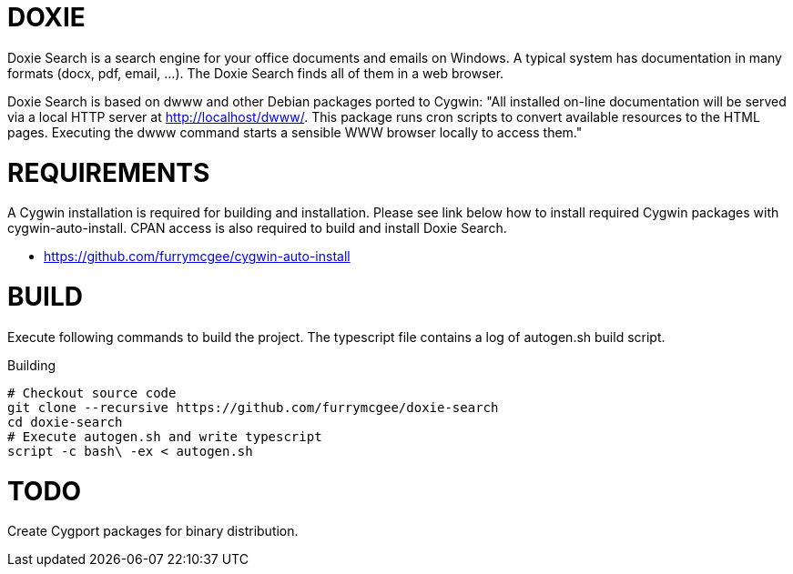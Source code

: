 DOXIE
=====

Doxie Search is a search engine for your office documents and emails on
Windows. A typical system has documentation in many formats (docx, pdf, email,
...). The Doxie Search finds all of them in a web browser.

Doxie Search is based on dwww and other Debian packages ported to Cygwin:
"All installed on-line documentation will be served via a local HTTP
server at http://localhost/dwww/. This package runs cron scripts to
convert available resources to the HTML pages.  Executing the dwww
command starts a sensible WWW browser locally to access them."

REQUIREMENTS
============

A Cygwin installation is required for building and installation. Please see
link below how to install required Cygwin packages with cygwin-auto-install.
CPAN access is also required to build and install Doxie Search.

- https://github.com/furrymcgee/cygwin-auto-install

BUILD
=====

Execute following commands to build the project. The typescript file contains
a log of autogen.sh build script.

.Building
[source,sh]
-----
# Checkout source code
git clone --recursive https://github.com/furrymcgee/doxie-search
cd doxie-search
# Execute autogen.sh and write typescript
script -c bash\ -ex < autogen.sh
-----

TODO
====

Create Cygport packages for binary distribution.


